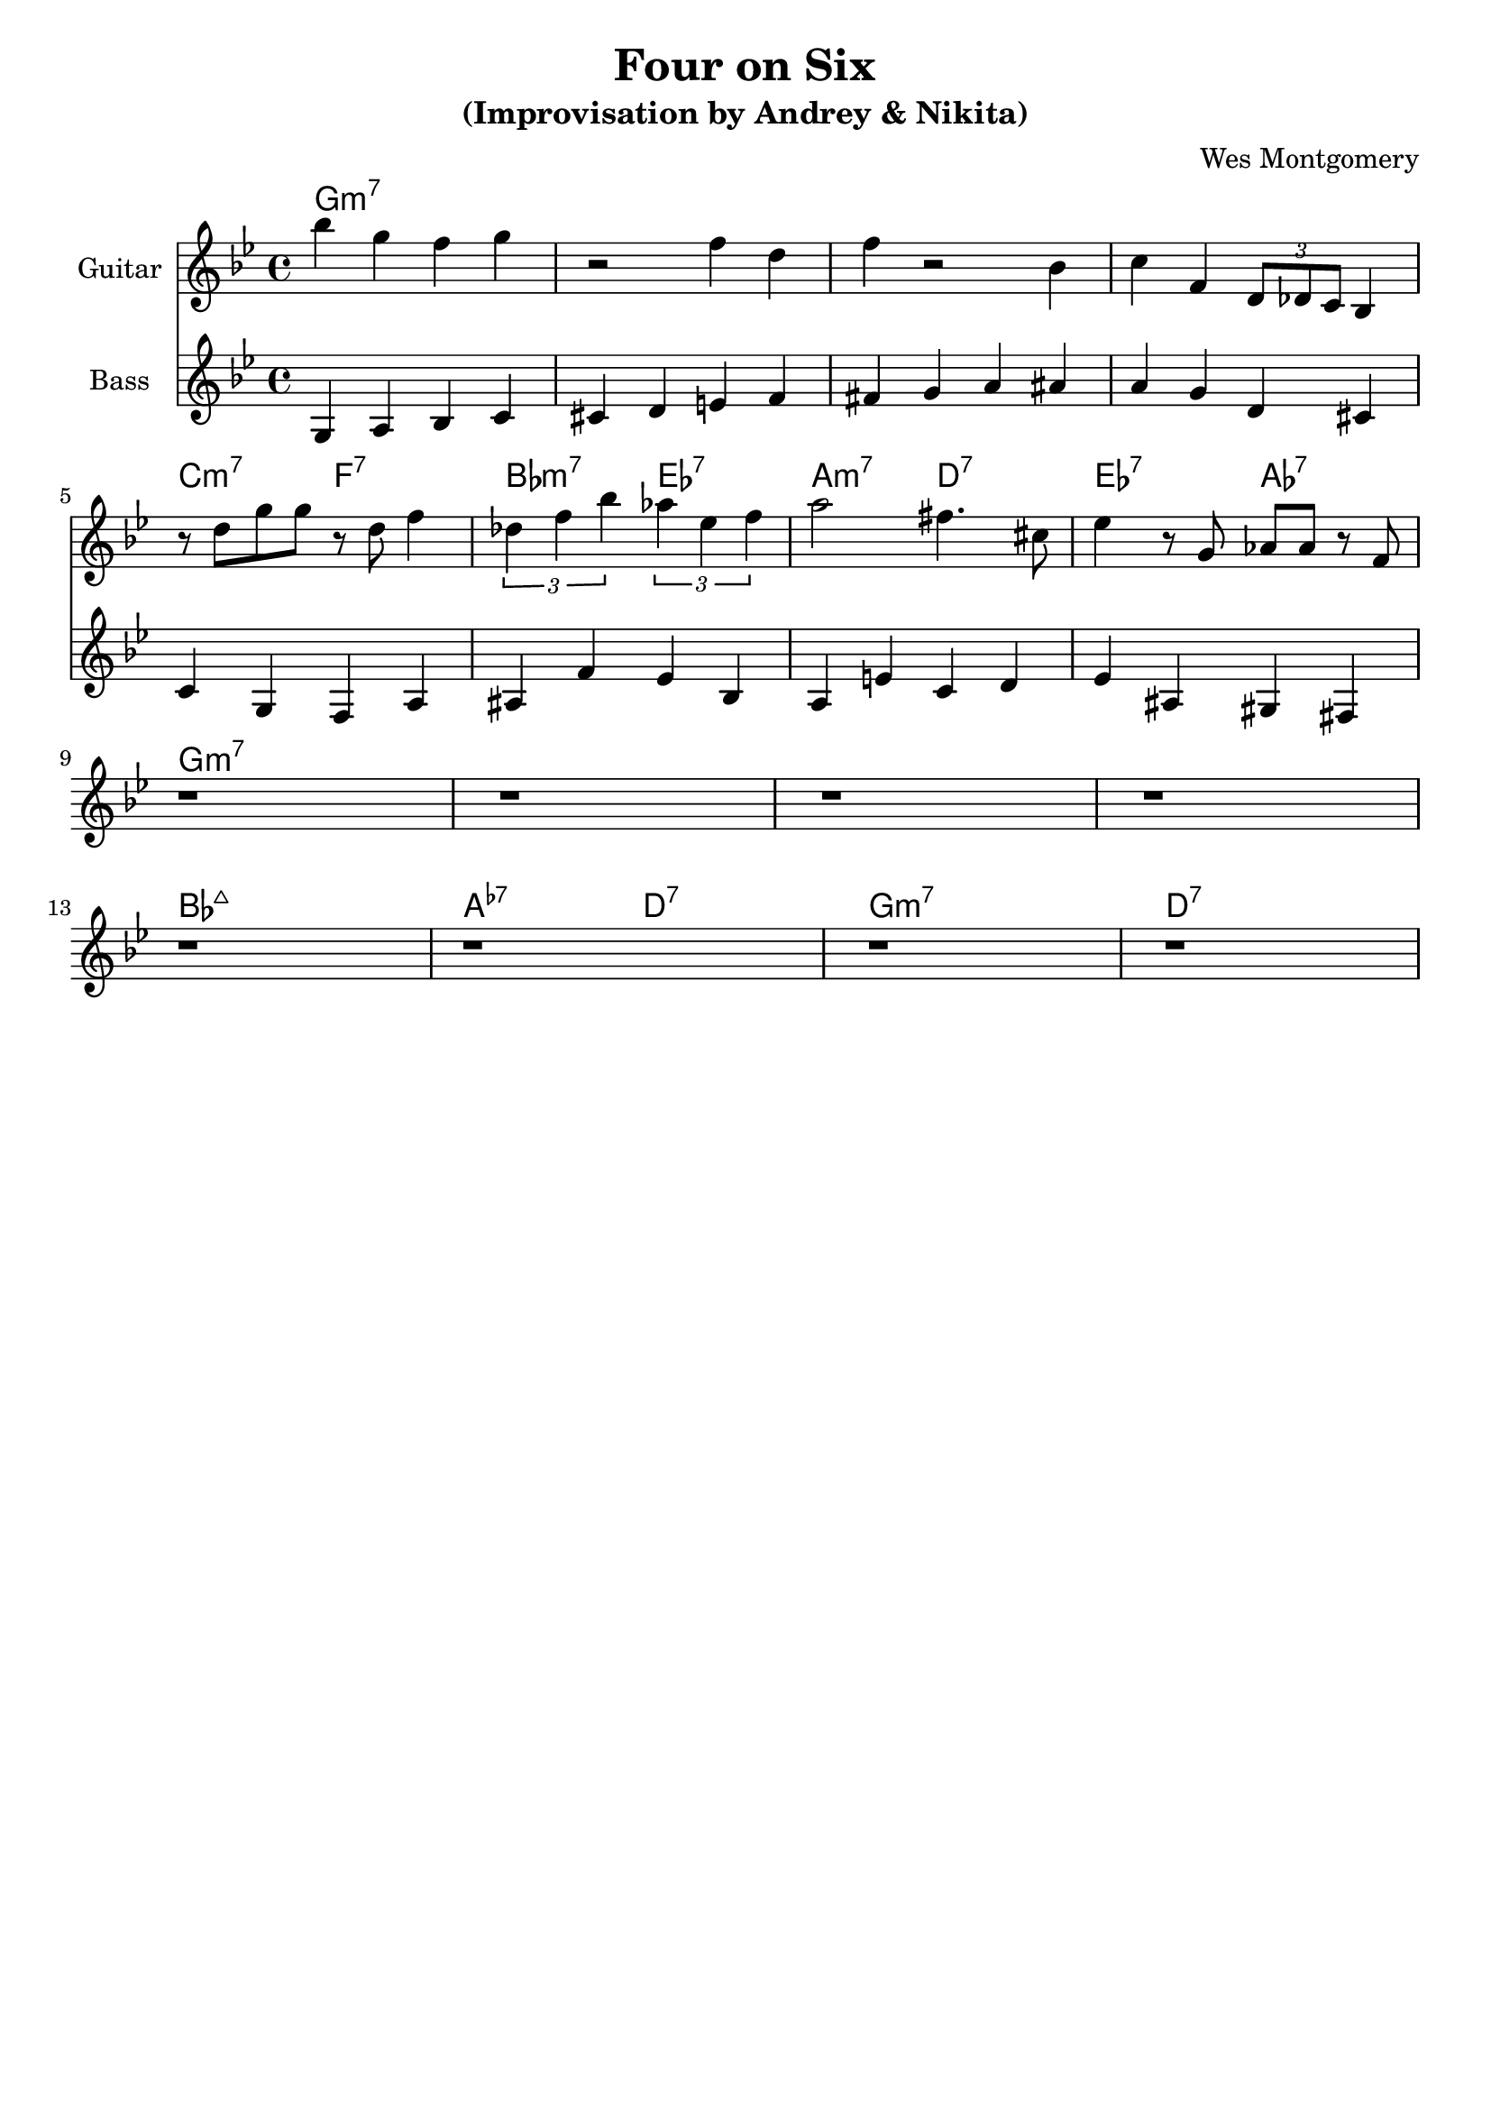 \version "2.16.2"
\header {
    title = "Four on Six"
    subtitle = "(Improvisation by Andrey & Nikita)"
    composer = "Wes Montgomery" 
    tagline = ""  % removed 
}

empty = {
  r1 r1 r1 r1 \break
}

solo = \relative c'' {
  \clef treble
  \key g \minor
  \set Staff.instrumentName = #"Guitar"

  \set fingeringOrientations = #'(down)
  \set stringNumberOrientations = #'(up)
  \override Fingering #'staff-padding = #'()

% A1
bes'4 g f g
r2 f4 d
f4 r2 bes,4
c4 f, \times 2/3 {d8 des c} bes4  
\break

% A2
%\mark \markup {\box Accents}
r8 d' g g r d f4
\times 2/3 {des4 f bes} \times 2/3 {aes4 ees f}
a2 fis4. cis8
ees4 r8 g, aes aes r8 f
\break

% B
%\mark \markup {\box Melody} 
\empty

% A3
%\mark \markup {\box Break} 
\empty

} % end solo

bass = \relative c' {
  \clef treble
  \key g \minor
  \time 4/4
  \set Staff.instrumentName = #"Bass"

g4 a bes c   cis d e f   fis g a ais   a g d cis

c g f a   ais f' ees bes  a e' c d  ees ais, gis fis


}  % end bass

harmonies = \chordmode {

g1:m7 g:m7 g:m7 g:m7

c2:m7 f:7 bes:m7 ees:7 a:m7 d:7 ees:7 aes:7 

g1:m7 g:m7 g:m7 g:m7

bes1:maj a2:m5.7- d:7 g1:m7 d:7

} % end harmonies

\score {
  <<
    \time 4/4
    \new ChordNames {
      \set chordChanges = ##t
      \harmonies
    }
    \new Staff {
      \set Staff.midiInstrument = #"electric guitar (jazz)"
      \solo
    }
    \new Staff {
      \set Staff.midiInstrument = #"fretless bass"
      \bass
    }
  >>
  \layout {}
  \midi {\tempo 4 = 140}
}